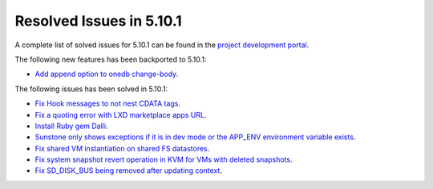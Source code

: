 .. _resolved_issues_5101:

Resolved Issues in 5.10.1
--------------------------------------------------------------------------------

A complete list of solved issues for 5.10.1 can be found in the `project development portal <https://github.com/OpenNebula/one/milestone/30>`__.

The following new features has been backported to 5.10.1:

- `Add append option to onedb change-body <https://github.com/OpenNebula/one/issues/3999>`__.

The following issues has been solved in 5.10.1:

- `Fix Hook messages to not nest CDATA tags <https://github.com/OpenNebula/one/issues/3996>`__.
- `Fix a quoting error with LXD marketplace apps URL <https://github.com/OpenNebula/one/issues/4005>`__.
- `Install Ruby gem Dalli <https://github.com/OpenNebula/one/issues/4003>`__.
- `Sunstone only shows exceptions if it is in dev mode or the APP_ENV environment variable exists <https://github.com/OpenNebula/one/issues/3751>`__.
- `Fix shared VM instantiation on shared FS datastores <https://github.com/OpenNebula/one/issues/4002>`__.
- `Fix system snapshot revert operation in KVM for VMs with deleted snapshots <https://github.com/OpenNebula/one/issues/4017>`__.
- `Fix SD_DISK_BUS being removed after updating context <https://github.com/OpenNebula/one/issues/4025>`__.
